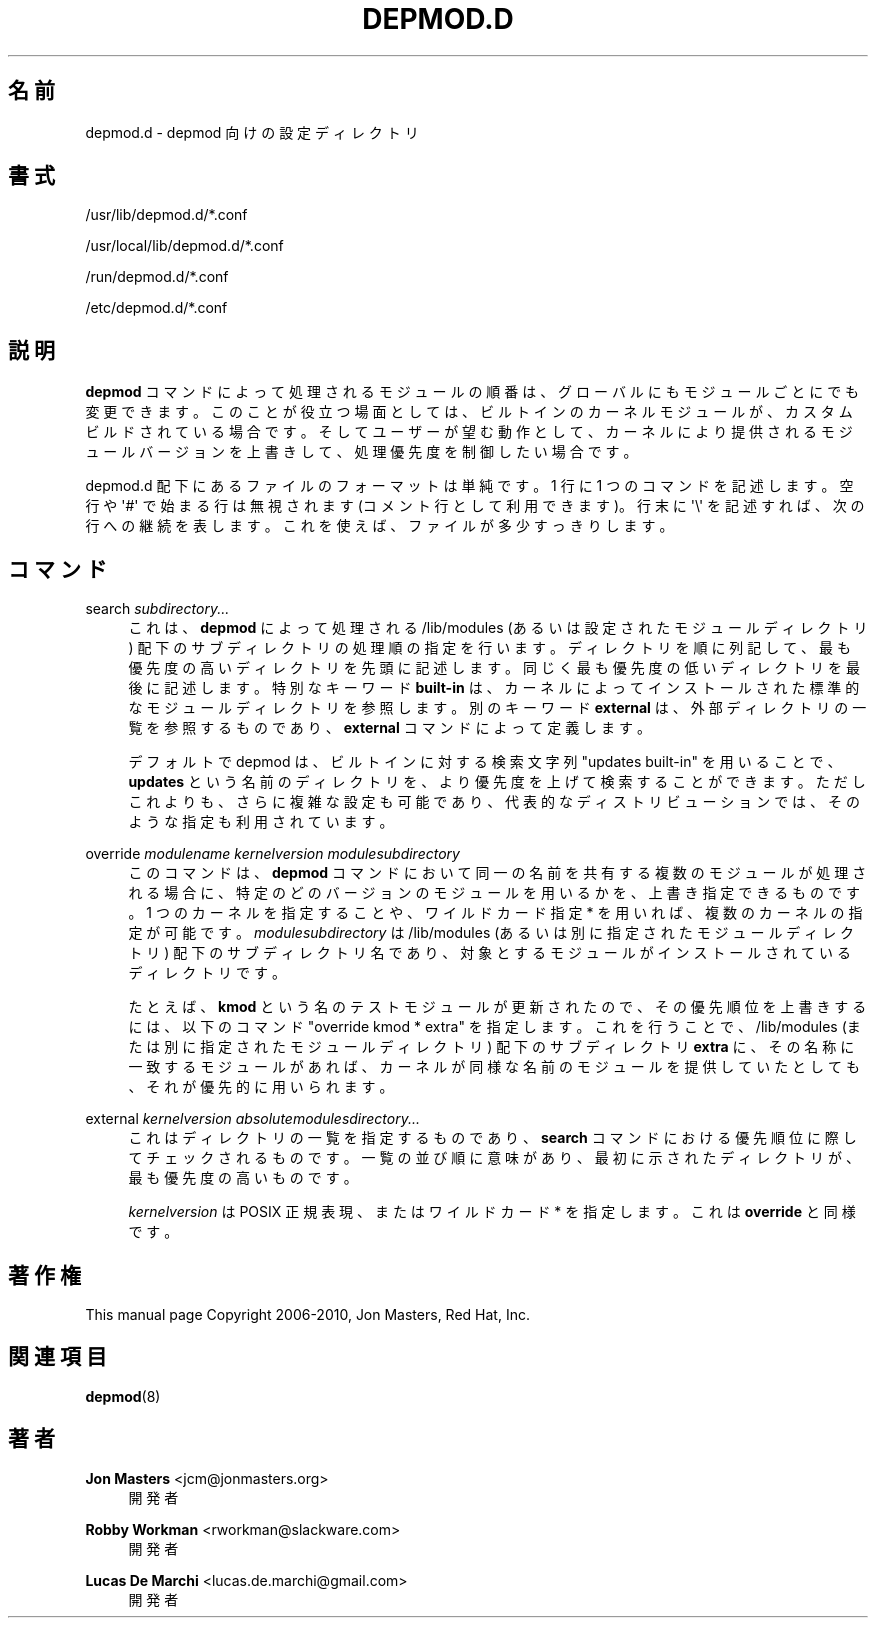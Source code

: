 '\" t
.\"     Title: depmod.d
.\"    Author: Jon Masters <jcm@jonmasters.org>
.\" Generator: DocBook XSL Stylesheets vsnapshot <http://docbook.sf.net/>
.\"      Date: 01/29/2021
.\"    Manual: depmod.d
.\"    Source: kmod
.\"  Language: English
.\"
.\"*******************************************************************
.\"
.\" This file was generated with po4a. Translate the source file.
.\"
.\"*******************************************************************
.\"
.\" translated for 29, 2022-05-31 ribbon <ribbon@users.osdn.me>
.\"
.TH DEPMOD\&.D 5 2021/01/29 kmod depmod.d
.ie  \n(.g .ds Aq \(aq
.el       .ds Aq '
.\" -----------------------------------------------------------------
.\" * Define some portability stuff
.\" -----------------------------------------------------------------
.\" ~~~~~~~~~~~~~~~~~~~~~~~~~~~~~~~~~~~~~~~~~~~~~~~~~~~~~~~~~~~~~~~~~
.\" http://bugs.debian.org/507673
.\" http://lists.gnu.org/archive/html/groff/2009-02/msg00013.html
.\" ~~~~~~~~~~~~~~~~~~~~~~~~~~~~~~~~~~~~~~~~~~~~~~~~~~~~~~~~~~~~~~~~~
.\" -----------------------------------------------------------------
.\" * set default formatting
.\" -----------------------------------------------------------------
.\" disable hyphenation
.nh
.\" disable justification (adjust text to left margin only)
.ad l
.\" -----------------------------------------------------------------
.\" * MAIN CONTENT STARTS HERE *
.\" -----------------------------------------------------------------
.SH 名前
depmod.d \- depmod 向けの設定ディレクトリ
.SH 書式
.PP
/usr/lib/depmod\&.d/*\&.conf
.PP
/usr/local/lib/depmod\&.d/*\&.conf
.PP
/run/depmod\&.d/*\&.conf
.PP
/etc/depmod\&.d/*\&.conf
.SH 説明
.PP
\fBdepmod\fP コマンドによって処理されるモジュールの順番は、 グローバルにもモジュールごとにでも変更できます。 このことが役立つ場面としては、
ビルトインのカーネルモジュールが、 カスタムビルドされている場合です。 そしてユーザーが望む動作として、
カーネルにより提供されるモジュールバージョンを上書きして、 処理優先度を制御したい場合です。
.PP
depmod\&.d 配下にあるファイルのフォーマットは単純です。 1 行に 1 つのコマンドを記述します。 空行や \*(Aq#\*(Aq
で始まる行は無視されます (コメント行として利用できます)。 行末に \*(Aq\e\*(Aq を記述すれば、 次の行への継続を表します。
これを使えば、ファイルが多少すっきりします。
.SH コマンド
.PP
search \fIsubdirectory\&.\&.\&.\fP
.RS 4
これは、 \fBdepmod\fP によって処理される /lib/modules (あるいは設定されたモジュールディレクトリ)
配下のサブディレクトリの処理順の指定を行います。 ディレクトリを順に列記して、 最も優先度の高いディレクトリを先頭に記述します。
同じく最も優先度の低いディレクトリを最後に記述します。 特別なキーワード \fBbuilt\-in\fP は、
カーネルによってインストールされた標準的なモジュールディレクトリを参照します。 別のキーワード \fBexternal\fP は、
外部ディレクトリの一覧を参照するものであり、 \fBexternal\fP コマンドによって定義します。
.sp
デフォルトで depmod は、 ビルトインに対する検索文字列 "updates built\-in" を用いることで、 \fBupdates\fP
という名前のディレクトリを、 より優先度を上げて検索することができます。 ただしこれよりも、 さらに複雑な設定も可能であり、
代表的なディストリビューションでは、 そのような指定も利用されています。
.RE
.PP
override \fImodulename\fP \fIkernelversion\fP \fImodulesubdirectory\fP
.RS 4
このコマンドは、 \fBdepmod\fP コマンドにおいて同一の名前を共有する複数のモジュールが処理される場合に、
特定のどのバージョンのモジュールを用いるかを、 上書き指定できるものです。 1 つのカーネルを指定することや、 ワイルドカード指定 * を用いれば、
複数のカーネルの指定が可能です。 \fImodulesubdirectory\fP は /lib/modules
(あるいは別に指定されたモジュールディレクトリ) 配下のサブディレクトリ名であり、 対象とするモジュールがインストールされているディレクトリです。
.sp
たとえば、 \fBkmod\fP という名のテストモジュールが更新されたので、 その優先順位を上書きするには、 以下のコマンド "override kmod
* extra" を指定します。 これを行うことで、 /lib/modules (または別に指定されたモジュールディレクトリ) 配下のサブディレクトリ
\fBextra\fP に、 その名称に一致するモジュールがあれば、 カーネルが同様な名前のモジュールを提供していたとしても、 それが優先的に用いられます。
.RE
.PP
external \fIkernelversion\fP \fIabsolutemodulesdirectory\&.\&.\&.\fP
.RS 4
これはディレクトリの一覧を指定するものであり、 \fBsearch\fP コマンドにおける優先順位に際してチェックされるものです。 一覧の並び順に意味があり、
最初に示されたディレクトリが、 最も優先度の高いものです。
.sp
\fIkernelversion\fP は POSIX 正規表現、 またはワイルドカード * を指定します。 これは \fBoverride\fP と同様です。
.RE
.SH 著作権
.PP
This manual page Copyright 2006\-2010, Jon Masters, Red Hat, Inc\&.
.SH 関連項目
.PP
\fBdepmod\fP(8)
.SH 著者
.PP
\fBJon Masters\fP <\&jcm@jonmasters\&.org\&>
.RS 4
開発者
.RE
.PP
\fBRobby Workman\fP <\&rworkman@slackware\&.com\&>
.RS 4
開発者
.RE
.PP
\fBLucas De Marchi\fP <\&lucas\&.de\&.marchi@gmail\&.com\&>
.RS 4
開発者
.RE
